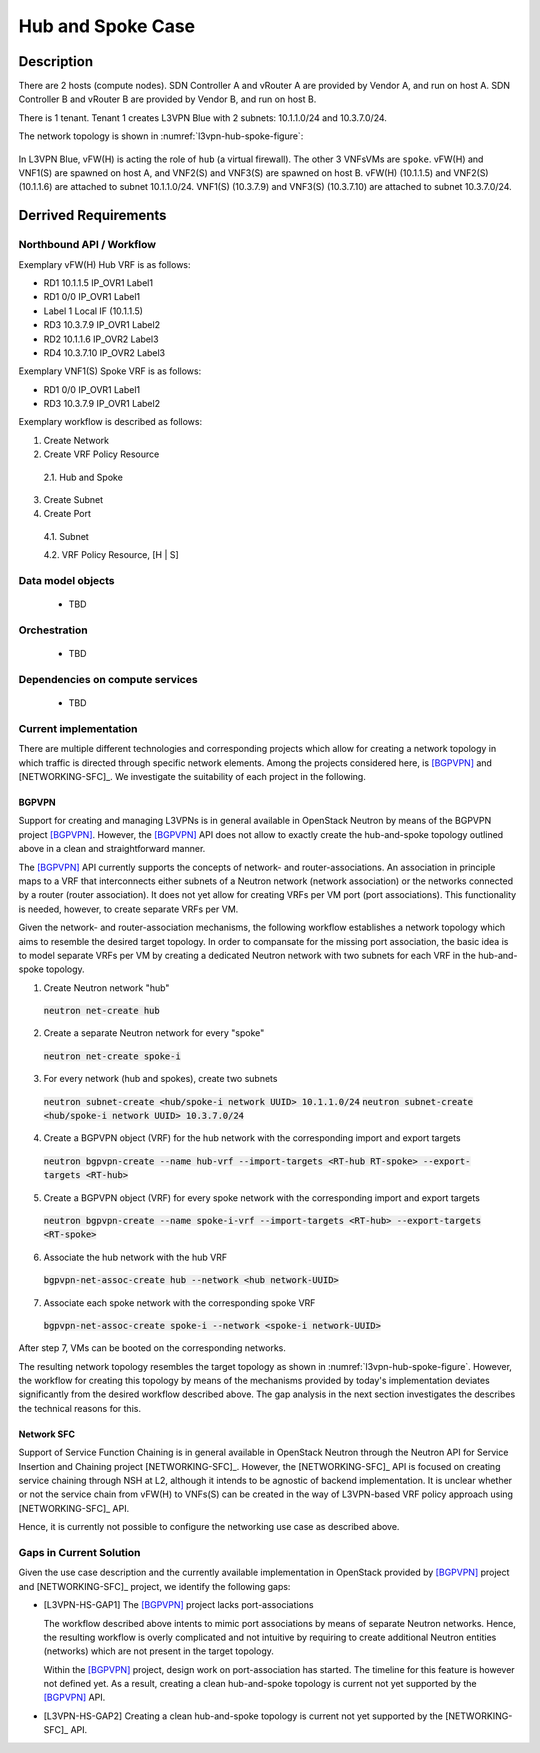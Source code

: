 .. This work is licensed under a Creative Commons Attribution 4.0 International License.
.. http://creativecommons.org/licenses/by/4.0
.. (c) Bin Hu

Hub and Spoke Case
------------------

Description
~~~~~~~~~~~

There are 2 hosts (compute nodes). SDN Controller A and vRouter A are provided by
Vendor A, and run on host A. SDN Controller B and vRouter B are provided by
Vendor B, and run on host B.

There is 1 tenant. Tenant 1 creates L3VPN Blue with 2 subnets: 10.1.1.0/24 and 10.3.7.0/24.

The network topology is shown in :numref:`l3vpn-hub-spoke-figure`:

.. figure:: images/l3vpn-hub-spoke.png
   :name:  l3vpn-hub-spoke-figure
   :width: 100%

In L3VPN Blue, vFW(H) is acting the role of ``hub`` (a virtual firewall).
The other 3 VNFsVMs are ``spoke``. vFW(H) and VNF1(S) are spawned on host A,
and VNF2(S) and VNF3(S) are spawned on host B. vFW(H) (10.1.1.5) and VNF2(S)
(10.1.1.6) are attached to subnet 10.1.1.0/24. VNF1(S) (10.3.7.9) and VNF3(S)
(10.3.7.10) are attached to subnet 10.3.7.0/24.

Derrived Requirements
~~~~~~~~~~~~~~~~~~~~~

Northbound API / Workflow
+++++++++++++++++++++++++

Exemplary vFW(H) Hub VRF is as follows:

* RD1 10.1.1.5  IP_OVR1 Label1
* RD1 0/0 IP_OVR1 Label1
* Label 1 Local IF (10.1.1.5)
* RD3 10.3.7.9  IP_OVR1 Label2
* RD2 10.1.1.6  IP_OVR2 Label3
* RD4 10.3.7.10 IP_OVR2 Label3

Exemplary VNF1(S) Spoke VRF is as follows:

* RD1 0/0 IP_OVR1 Label1
* RD3 10.3.7.9  IP_OVR1 Label2

Exemplary workflow is described as follows:

1. Create Network

2. Create VRF Policy Resource

  2.1. Hub and Spoke

3. Create Subnet

4. Create Port

  4.1. Subnet

  4.2. VRF Policy Resource, [H | S]

Data model objects
++++++++++++++++++
   - TBD

Orchestration
+++++++++++++
   - TBD

Dependencies on compute services
++++++++++++++++++++++++++++++++
   - TBD

Current implementation
++++++++++++++++++++++

There are multiple different technologies and corresponding projects which allow
for creating a network topology in which traffic is directed through specific
network elements. Among the projects considered here, is [BGPVPN]_ and
[NETWORKING-SFC]_. We investigate the suitability of each project in the
following.


BGPVPN
''''''

Support for creating and managing L3VPNs is in general available in OpenStack
Neutron by means of the BGPVPN project [BGPVPN]_. However, the [BGPVPN]_ API
does not allow to exactly create the hub-and-spoke topology outlined above in a
clean and straightforward manner.

The [BGPVPN]_ API currently supports the concepts of network- and
router-associations. An association in principle maps to a VRF that
interconnects either subnets of a Neutron network (network association) or the
networks connected by a router (router association). It does not yet allow for
creating VRFs per VM port (port associations). This functionality is needed,
however, to create separate VRFs per VM.

Given the network- and router-association mechanisms, the following workflow
establishes a network topology which aims to resemble the desired target
topology. In order to compansate for the missing port association, the basic
idea is to model separate VRFs per VM by creating a dedicated Neutron network
with two subnets for each VRF in the hub-and-spoke topology.

1. Create Neutron network "hub"
  :code:`neutron net-create hub`

2. Create a separate Neutron network for every "spoke"
  :code:`neutron net-create spoke-i`

3. For every network (hub and spokes), create two subnets
  :code:`neutron subnet-create <hub/spoke-i network UUID> 10.1.1.0/24`
  :code:`neutron subnet-create <hub/spoke-i network UUID> 10.3.7.0/24`

4. Create a BGPVPN object (VRF) for the hub network with the corresponding import
   and export targets
  :code:`neutron bgpvpn-create --name hub-vrf --import-targets <RT-hub RT-spoke> --export-targets <RT-hub>`

5. Create a BGPVPN object (VRF) for every spoke network with the corresponding import
   and export targets
  :code:`neutron bgpvpn-create --name spoke-i-vrf --import-targets <RT-hub> --export-targets <RT-spoke>`

6. Associate the hub network with the hub VRF
  :code:`bgpvpn-net-assoc-create hub --network <hub network-UUID>`

7. Associate each spoke network with the corresponding spoke VRF
  :code:`bgpvpn-net-assoc-create spoke-i --network <spoke-i network-UUID>`

After step 7, VMs can be booted on the corresponding networks.

The resulting network topology resembles the target topology as shown in
:numref:`l3vpn-hub-spoke-figure`. However, the workflow for creating this
topology by means of the mechanisms provided by today's implementation deviates
significantly from the desired workflow described above. The gap analysis in the
next section investigates the describes the technical reasons for this.

.. However, the [BGPVPN]_ API does
.. not yet support Spoke and Hub use case in terms of setting up specific VRFs of vFW(H)
.. and other VNFs(S) to create the service chain from vFW(H) to VNFs(S),
.. including those specific I-RT and E-RT at different VRFs.


Network SFC
'''''''''''

Support of Service Function Chaining is in general available in OpenStack Neutron through
the Neutron API for Service Insertion and Chaining project [NETWORKING-SFC]_.
However, the [NETWORKING-SFC]_ API is focused on creating service chaining through
NSH at L2, although it intends to be agnostic of backend implementation. It is unclear whether
or not the service chain from vFW(H) to VNFs(S) can be created in the way of L3VPN-based
VRF policy approach using [NETWORKING-SFC]_ API.

Hence, it is currently not possible to configure the networking use case as described above.


Gaps in Current Solution
++++++++++++++++++++++++

Given the use case description and the currently available implementation in
OpenStack provided by [BGPVPN]_ project and [NETWORKING-SFC]_ project,
we identify the following gaps:

* [L3VPN-HS-GAP1] The [BGPVPN]_ project lacks port-associations

  The workflow described above intents to mimic port associations by means of
  separate Neutron networks. Hence, the resulting workflow is overly complicated
  and not intuitive by requiring to create additional Neutron entities
  (networks) which are not present in the target topology.

  Within the [BGPVPN]_ project, design work on port-association has started. The
  timeline for this feature is however not defined yet. As a result, creating a
  clean hub-and-spoke topology is current not yet supported by the [BGPVPN]_ API.

* [L3VPN-HS-GAP2] Creating a clean hub-and-spoke topology is current not yet supported by the [NETWORKING-SFC]_ API.

